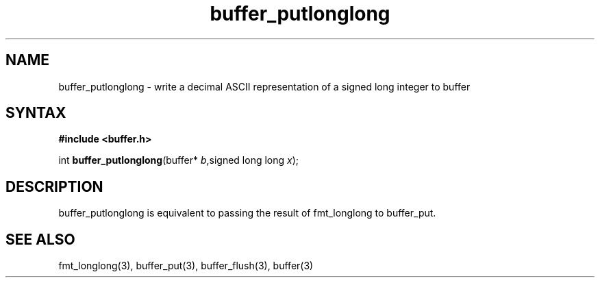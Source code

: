 .TH buffer_putlonglong 3
.SH NAME
buffer_putlonglong \- write a decimal ASCII representation of a signed
long integer to buffer
.SH SYNTAX
.B #include <buffer.h>

int \fBbuffer_putlonglong\fP(buffer* \fIb\fR,signed long long \fIx\fR);
.SH DESCRIPTION
buffer_putlonglong is equivalent to passing the result of fmt_longlong to
buffer_put.
.SH "SEE ALSO"
fmt_longlong(3), buffer_put(3), buffer_flush(3), buffer(3)
